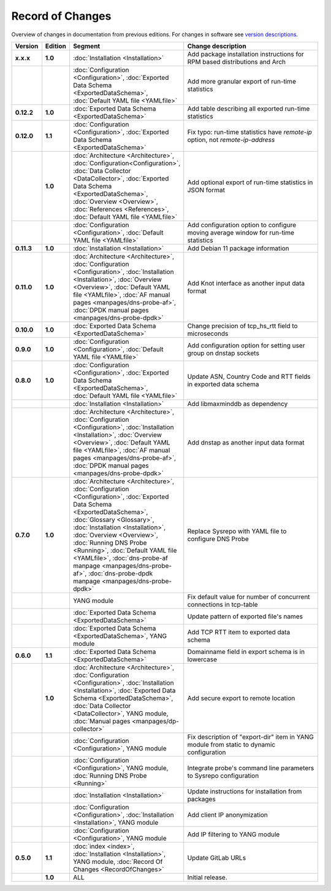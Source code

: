 *****************
Record of Changes
*****************

Overview of changes in documentation from previous editions.
For changes in software see `version descriptions <https://gitlab.nic.cz/adam/dns-probe/-/tags>`_.

.. tabularcolumns:: |p{0.075\textwidth}|p{0.075\textwidth}|p{0.25\textwidth}|p{0.575\textwidth}|

.. list-table::
   :header-rows: 1
   :widths: 8, 8, 26, 58

   * - Version
     - Edition
     - Segment
     - Change description
   * - **x.x.x**
     - **1.0**
     - :doc:`Installation <Installation>`
     - Add package installation instructions for RPM based distributions and Arch
   * -
     -
     - :doc:`Configuration <Configuration>`, :doc:`Exported Data Schema <ExportedDataSchema>`,
       :doc:`Default YAML file <YAMLfile>`
     - Add more granular export of run-time statistics
   * - **0.12.2**
     - **1.0**
     - :doc:`Exported Data Schema <ExportedDataSchema>`
     - Add table describing all exported run-time statistics
   * - **0.12.0**
     - **1.1**
     - :doc:`Configuration <Configuration>`, :doc:`Exported Data Schema <ExportedDataSchema>`
     - Fix typo: run-time statistics have `remote-ip` option, not `remote-ip-address`
   * -
     - **1.0**
     - :doc:`Architecture <Architecture>`, :doc:`Configuration<Configuration>`,
       :doc:`Data Collector <DataCollector>`, :doc:`Exported Data Schema <ExportedDataSchema>`,
       :doc:`Overview <Overview>`, :doc:`References <References>`, :doc:`Default YAML file <YAMLfile>`
     - Add optional export of run-time statistics in JSON format
   * -
     -
     - :doc:`Configuration <Configuration>`, :doc:`Default YAML file <YAMLfile>`
     - Add configuration option to configure moving average window for run-time statistics
   * - **0.11.3**
     - **1.0**
     - :doc:`Installation <Installation>`
     - Add Debian 11 package information
   * - **0.11.0**
     - **1.0**
     - :doc:`Architecture <Architecture>`, :doc:`Configuration <Configuration>`,
       :doc:`Installation <Installation>`, :doc:`Overview <Overview>`,
       :doc:`Default YAML file <YAMLfile>`, :doc:`AF manual pages <manpages/dns-probe-af>`,
       :doc:`DPDK manual pages <manpages/dns-probe-dpdk>`
     - Add Knot interface as another input data format
   * - **0.10.0**
     - **1.0**
     - :doc:`Exported Data Schema <ExportedDataSchema>`
     - Change precision of tcp_hs_rtt field to microseconds
   * - **0.9.0**
     - **1.0**
     - :doc:`Configuration <Configuration>`, :doc:`Default YAML file <YAMLfile>`
     - Add configuration option for setting user group on dnstap sockets
   * - **0.8.0**
     - **1.0**
     - :doc:`Configuration <Configuration>`, :doc:`Exported Data Schema <ExportedDataSchema>`,
       :doc:`Default YAML file <YAMLfile>`
     - Update ASN, Country Code and RTT fields in exported data schema
   * -
     -
     - :doc:`Installation <Installation>`
     - Add libmaxminddb as dependency
   * -
     -
     - :doc:`Architecture <Architecture>`, :doc:`Configuration <Configuration>`,
       :doc:`Installation <Installation>`, :doc:`Overview <Overview>`,
       :doc:`Default YAML file <YAMLfile>`, :doc:`AF manual pages <manpages/dns-probe-af>`,
       :doc:`DPDK manual pages <manpages/dns-probe-dpdk>`
     - Add dnstap as another input data format
   * - **0.7.0**
     - **1.0**
     - :doc:`Architecture <Architecture>`, :doc:`Configuration <Configuration>`,
       :doc:`Exported Data Schema <ExportedDataSchema>`, :doc:`Glossary <Glossary>`,
       :doc:`Installation <Installation>`, :doc:`Overview <Overview>`, :doc:`Running DNS Probe <Running>`,
       :doc:`Default YAML file <YAMLfile>`, :doc:`dns-probe-af manpage <manpages/dns-probe-af>`,
       :doc:`dns-probe-dpdk manpage <manpages/dns-probe-dpdk>`
     - Replace Sysrepo with YAML file to configure DNS Probe
   * -
     -
     - YANG module
     - Fix default value for number of concurrent connections in tcp-table
   * -
     -
     - :doc:`Exported Data Schema <ExportedDataSchema>`
     - Update pattern of exported file's names
   * -
     -
     - :doc:`Exported Data Schema <ExportedDataSchema>`, YANG module
     - Add TCP RTT item to exported data schema
   * - **0.6.0**
     - **1.1**
     - :doc:`Exported Data Schema <ExportedDataSchema>`
     - Domainname field in export schema is in lowercase
   * -
     - **1.0**
     - :doc:`Architecture <Architecture>`, :doc:`Configuration <Configuration>`, :doc:`Installation <Installation>`,
       :doc:`Exported Data Schema <ExportedDataSchema>`, :doc:`Data Collector <DataCollector>`,
       YANG module, :doc:`Manual pages <manpages/dp-collector>`
     - Add secure export to remote location
   * -
     -
     - :doc:`Configuration <Configuration>`, YANG module
     - Fix description of "export-dir" item in YANG module from static to dynamic configuration
   * -
     -
     - :doc:`Configuration <Configuration>`, YANG module, :doc:`Running DNS Probe <Running>`
     - Integrate probe's command line parameters to Sysrepo configuration
   * -
     -
     - :doc:`Installation <Installation>`
     - Update instructions for installation from packages
   * -
     -
     - :doc:`Configuration <Configuration>`, :doc:`Installation <Installation>`, YANG module
     - Add client IP anonymization
   * -
     -
     - :doc:`Configuration <Configuration>`, YANG module
     - Add IP filtering to YANG module
   * - **0.5.0**
     - **1.1**
     - :doc:`index <index>`, :doc:`Installation <Installation>`, YANG module,
       :doc:`Record Of Changes <RecordOfChanges>`
     - Update GitLab URLs
   * -
     - **1.0**
     - ALL
     - Initial release.
